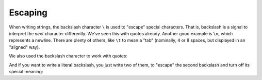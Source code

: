 Escaping
========

When writing strings, the backslash character ``\`` is used to "escape" special characters. That is, backslash is a signal to interpret the *next* character differently. We've seen this with quotes already. Another good example is ``\n``, which represents a newline. There are plenty of others, like ``\t`` to mean a "tab" (nominally, 4 or 8 spaces, but displayed in an "aligned" way).

.. jupyter-execute::

    print('This\tTabs\nis\tare\non\tweird!\nfive\tDo you\nlines.\tsee?')

We also used the backslash character to work with quotes:

.. jupyter-execute::

    print('I hope I didn\'t mess this up!')
    print("\"Oh no,\" she said, \"I'm sure you got it right.\"")

And if you want to write a literal backslash, you just write two of them, to "escape" the second backslash and turn off its special meaning:

.. jupyter-execute::

    print("Here's a backslash: \\")